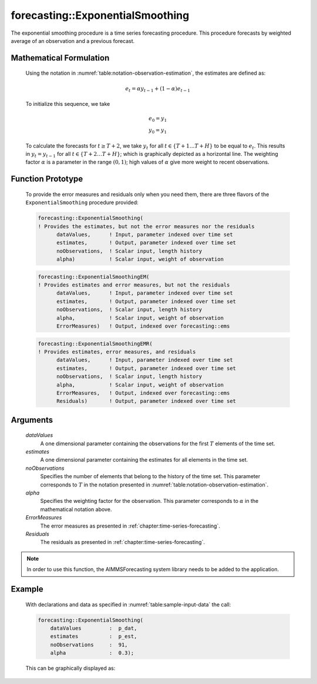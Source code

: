 .. aimms:function:: forecasting::ExponentialSmoothing(dataValues, estimates, noObservations, alpha, ErrorMeasures, Residuals)

.. _forecasting::ExponentialSmoothing:

forecasting::ExponentialSmoothing
=================================

The exponential smoothing procedure is a time series forecasting
procedure. This procedure forecasts by weighted average of an
observation and a previous forecast.

Mathematical Formulation
------------------------

    Using the notation in :numref:`table:notation-observation-estimation`, the estimates are defined as:

    .. math:: e_t = \alpha y_{t-1} + ( 1 - \alpha ) e_{t-1}

    \ To initialize this sequence, we take

    .. math:: \begin{array}{l} e_0 = y_1 \\ y_0 = y_1 \end{array}

    To calculate the forecasts for :math:`t\geq T+2`, we take :math:`y_t`
    for all :math:`t \in \{T+1 \ldots T+H \}` to be equal to :math:`e_t`.
    This results in :math:`y_t = y_{t-1}` for all
    :math:`t \in \{T+2 \ldots T+H \}`; which is graphically depicted as a
    horizontal line. The weighting factor :math:`\alpha` is a parameter in
    the range :math:`(0,1)`; high values of :math:`\alpha` give more weight
    to recent observations.

Function Prototype
------------------

    To provide the error measures and residuals only when you need them,
    there are three flavors of the ``ExponentialSmoothing`` procedure
    provided:

    .. code-block:: aimms

            forecasting::ExponentialSmoothing(    
            ! Provides the estimates, but not the error measures nor the residuals
                  dataValues,      ! Input, parameter indexed over time set
                  estimates,       ! Output, parameter indexed over time set
                  noObservations,  ! Scalar input, length history
                  alpha)           ! Scalar input, weight of observation

    .. code-block:: aimms

            forecasting::ExponentialSmoothingEM(  
            ! Provides estimates and error measures, but not the residuals
                  dataValues,      ! Input, parameter indexed over time set
                  estimates,       ! Output, parameter indexed over time set
                  noObservations,  ! Scalar input, length history
                  alpha,           ! Scalar input, weight of observation
                  ErrorMeasures)   ! Output, indexed over forecasting::ems

    .. code-block:: aimms

            forecasting::ExponentialSmoothingEMR( 
            ! Provides estimates, error measures, and residuals
                  dataValues,      ! Input, parameter indexed over time set
                  estimates,       ! Output, parameter indexed over time set
                  noObservations,  ! Scalar input, length history
                  alpha,           ! Scalar input, weight of observation
                  ErrorMeasures,   ! Output, indexed over forecasting::ems
                  Residuals)       ! Output, parameter indexed over time set

Arguments
---------

    *dataValues*
        A one dimensional parameter containing the observations for the first
        :math:`T` elements of the time set.

    *estimates*
        A one dimensional parameter containing the estimates for all elements in
        the time set.

    *noObservations*
        Specifies the number of elements that belong to the history of the time
        set. This parameter corresponds to :math:`T` in the notation presented
        in :numref:`table:notation-observation-estimation`.

    *alpha*
        Specifies the weighting factor for the observation. This parameter
        corresponds to :math:`\alpha` in the mathematical notation above.

    *ErrorMeasures*
        The error measures as presented in :ref:`chapter:time-series-forecasting`.

    *Residuals*
        The residuals as presented in :ref:`chapter:time-series-forecasting`.

.. note::

    In order to use this function, the AIMMSForecasting system library needs
    to be added to the application.

Example
-------

    With declarations and data as specified in :numref:`table:sample-input-data` the call:

    .. code-block:: aimms

                forecasting::ExponentialSmoothing(
                    dataValues         :  p_dat,
                    estimates          :  p_est,
                    noObservations     :  91,
                    alpha              :  0.3);



    This can be
    graphically displayed as:

    |image|

    .. |image| image:: images/ES2021.png
